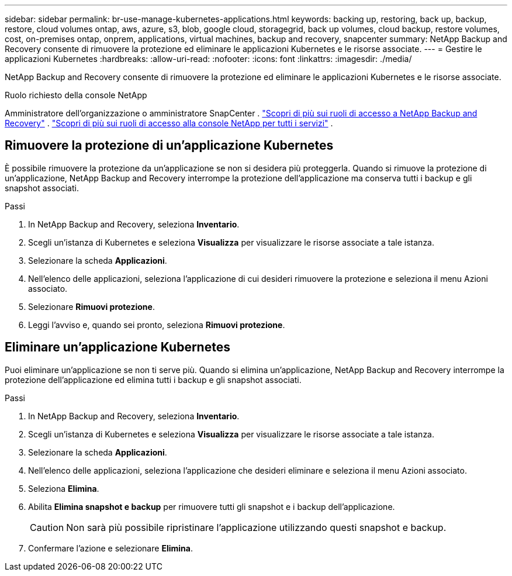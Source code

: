 ---
sidebar: sidebar 
permalink: br-use-manage-kubernetes-applications.html 
keywords: backing up, restoring, back up, backup, restore, cloud volumes ontap, aws, azure, s3, blob, google cloud, storagegrid, back up volumes, cloud backup, restore volumes, cost, on-premises ontap, onprem, applications, virtual machines, backup and recovery, snapcenter 
summary: NetApp Backup and Recovery consente di rimuovere la protezione ed eliminare le applicazioni Kubernetes e le risorse associate. 
---
= Gestire le applicazioni Kubernetes
:hardbreaks:
:allow-uri-read: 
:nofooter: 
:icons: font
:linkattrs: 
:imagesdir: ./media/


[role="lead"]
NetApp Backup and Recovery consente di rimuovere la protezione ed eliminare le applicazioni Kubernetes e le risorse associate.

.Ruolo richiesto della console NetApp
Amministratore dell'organizzazione o amministratore SnapCenter . link:reference-roles.html["Scopri di più sui ruoli di accesso a NetApp Backup and Recovery"] . https://docs.netapp.com/us-en/console-setup-admin/reference-iam-predefined-roles.html["Scopri di più sui ruoli di accesso alla console NetApp per tutti i servizi"^] .



== Rimuovere la protezione di un'applicazione Kubernetes

È possibile rimuovere la protezione da un'applicazione se non si desidera più proteggerla. Quando si rimuove la protezione di un'applicazione, NetApp Backup and Recovery interrompe la protezione dell'applicazione ma conserva tutti i backup e gli snapshot associati.

.Passi
. In NetApp Backup and Recovery, seleziona *Inventario*.
. Scegli un'istanza di Kubernetes e seleziona *Visualizza* per visualizzare le risorse associate a tale istanza.
. Selezionare la scheda *Applicazioni*.
. Nell'elenco delle applicazioni, seleziona l'applicazione di cui desideri rimuovere la protezione e seleziona il menu Azioni associato.
. Selezionare *Rimuovi protezione*.
. Leggi l'avviso e, quando sei pronto, seleziona *Rimuovi protezione*.




== Eliminare un'applicazione Kubernetes

Puoi eliminare un'applicazione se non ti serve più. Quando si elimina un'applicazione, NetApp Backup and Recovery interrompe la protezione dell'applicazione ed elimina tutti i backup e gli snapshot associati.

.Passi
. In NetApp Backup and Recovery, seleziona *Inventario*.
. Scegli un'istanza di Kubernetes e seleziona *Visualizza* per visualizzare le risorse associate a tale istanza.
. Selezionare la scheda *Applicazioni*.
. Nell'elenco delle applicazioni, seleziona l'applicazione che desideri eliminare e seleziona il menu Azioni associato.
. Seleziona *Elimina*.
. Abilita *Elimina snapshot e backup* per rimuovere tutti gli snapshot e i backup dell'applicazione.
+

CAUTION: Non sarà più possibile ripristinare l'applicazione utilizzando questi snapshot e backup.

. Confermare l'azione e selezionare *Elimina*.

